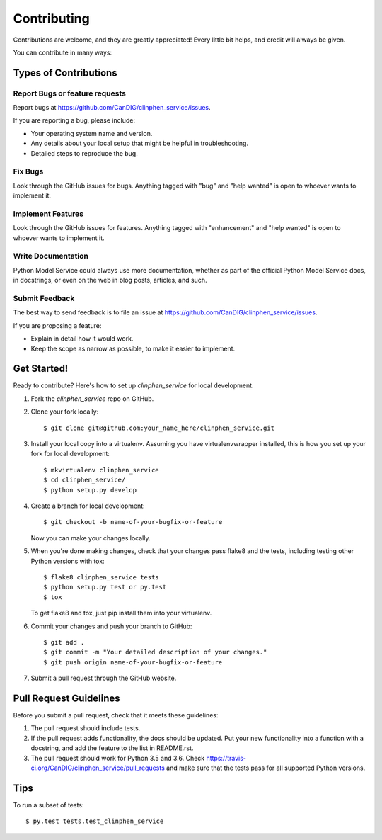.. highlight:: shell

============
Contributing
============

Contributions are welcome, and they are greatly appreciated! Every little bit
helps, and credit will always be given.

You can contribute in many ways:

Types of Contributions
----------------------

Report Bugs or feature requests
~~~~~~~~~~~~~~~~~~~~~~~~~~~~~~~

Report bugs at https://github.com/CanDIG/clinphen_service/issues.

If you are reporting a bug, please include:

* Your operating system name and version.
* Any details about your local setup that might be helpful in troubleshooting.
* Detailed steps to reproduce the bug.

Fix Bugs
~~~~~~~~

Look through the GitHub issues for bugs. Anything tagged with "bug" and "help
wanted" is open to whoever wants to implement it.

Implement Features
~~~~~~~~~~~~~~~~~~

Look through the GitHub issues for features. Anything tagged with "enhancement"
and "help wanted" is open to whoever wants to implement it.

Write Documentation
~~~~~~~~~~~~~~~~~~~

Python Model Service could always use more documentation, whether as part of the
official Python Model Service docs, in docstrings, or even on the web in blog posts,
articles, and such.

Submit Feedback
~~~~~~~~~~~~~~~

The best way to send feedback is to file an issue at https://github.com/CanDIG/clinphen_service/issues.

If you are proposing a feature:

* Explain in detail how it would work.
* Keep the scope as narrow as possible, to make it easier to implement.

Get Started!
------------

Ready to contribute? Here's how to set up `clinphen_service` for local development.

1. Fork the `clinphen_service` repo on GitHub.
2. Clone your fork locally::

    $ git clone git@github.com:your_name_here/clinphen_service.git

3. Install your local copy into a virtualenv. Assuming you have virtualenvwrapper installed, this is how you set up your fork for local development::

    $ mkvirtualenv clinphen_service
    $ cd clinphen_service/
    $ python setup.py develop

4. Create a branch for local development::

    $ git checkout -b name-of-your-bugfix-or-feature

   Now you can make your changes locally.

5. When you're done making changes, check that your changes pass flake8 and the
   tests, including testing other Python versions with tox::

    $ flake8 clinphen_service tests
    $ python setup.py test or py.test
    $ tox

   To get flake8 and tox, just pip install them into your virtualenv.

6. Commit your changes and push your branch to GitHub::

    $ git add .
    $ git commit -m "Your detailed description of your changes."
    $ git push origin name-of-your-bugfix-or-feature

7. Submit a pull request through the GitHub website.

Pull Request Guidelines
-----------------------

Before you submit a pull request, check that it meets these guidelines:

1. The pull request should include tests.
2. If the pull request adds functionality, the docs should be updated. Put
   your new functionality into a function with a docstring, and add the
   feature to the list in README.rst.
3. The pull request should work for Python 3.5 and 3.6. Check
   https://travis-ci.org/CanDIG/clinphen_service/pull_requests
   and make sure that the tests pass for all supported Python versions.

Tips
----

To run a subset of tests::

$ py.test tests.test_clinphen_service
